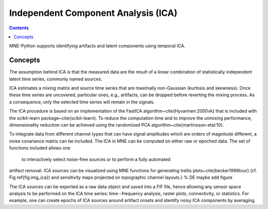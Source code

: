 Independent Component Analysis (ICA)
####################################

.. contents:: Contents
   :local:
   :depth: 2


MNE-Python supports identifying artifacts and latent components
using temporal ICA.

Concepts
========

The assumption behind ICA is that the measured data are the result of a
linear combination of
statistically independent latent time series, commonly named sources.

ICA estimates a mixing matrix and source time series that are maximally
non-Gaussian (kurtosis and skewness). Once these time series are uncovered,
particular ones, e.g., artifacts, can be dropped before reverting
the mixing process. As a consequence, only the selected time series will remain
in the signals.

The ICA procedure is based on an implementation of the
FastICA algorithm~\cite{Hyvarinen:2000vk} that is included with
the scikit-learn package~\cite{scikit-learn}. To reduce
the computation time and to improve the unmixing performance, dimensionality
reduction can be achieved using the randomized PCA
algorithm~\cite{martinsson-etal:10}.

To integrate data from different channel types that can have
signal amplitudes which are orders of magnitude different, a noise
covariance matrix can be included.
The ICA in MNE can be computed on either raw or epoched data.
The set of functions included allows one
 to interactively select noise-free sources or to perform a fully automated
artifact removal. ICA sources can be visualized using MNE functions for generating
trellis plots~\cite{becker1996tour} (cf. Fig \ref{fig:img_ica}) and sensitivity maps projected on
topographic channel layouts.} % DE maybe add figure

The ICA sources can be exported as a raw data object and saved into a FIF file,
hence allowing any sensor space analysis to be performed on the ICA time series:
time--frequency analysis, raster plots, connectivity, or statistics.
For example, one can create epochs of ICA sources around artifact onsets
and identify noisy ICA components by averaging.
